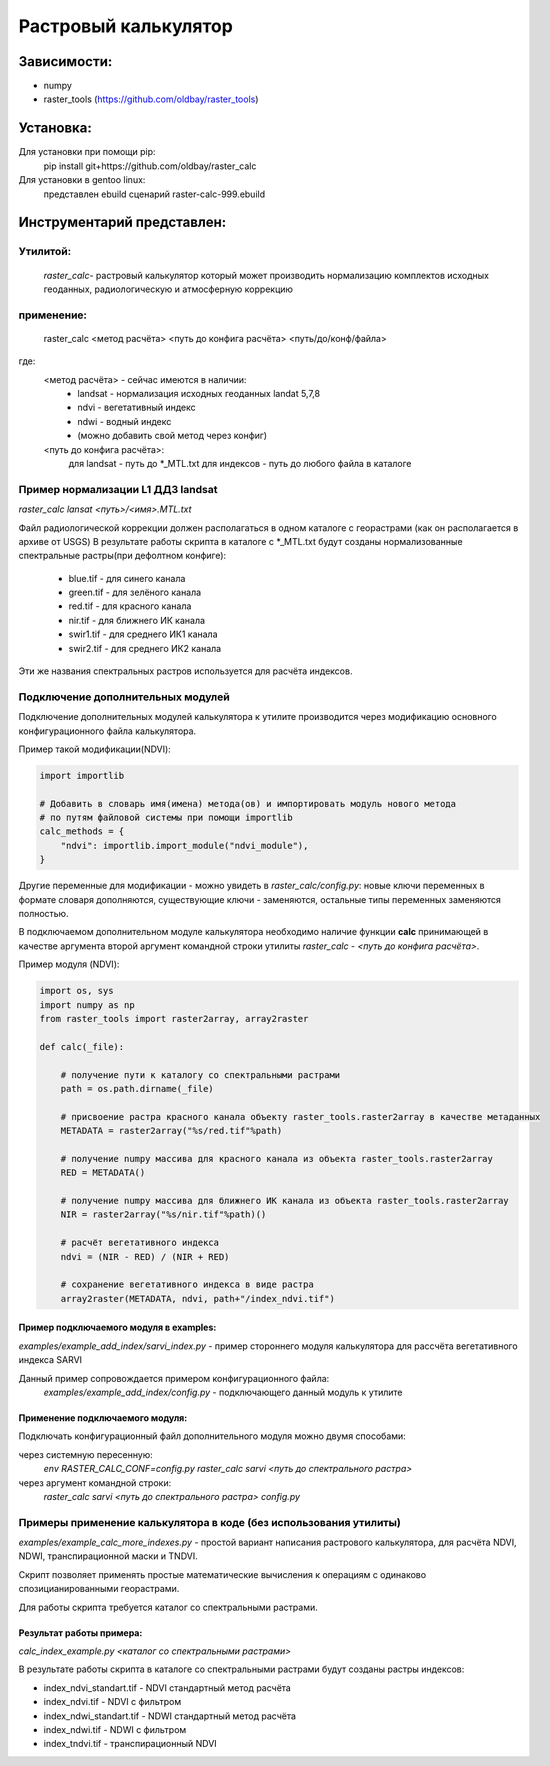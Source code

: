 =====================
Растровый калькулятор
=====================

Зависимости:
------------

* numpy
* raster_tools (https://github.com/oldbay/raster_tools)

Установка:
----------
Для установки при помощи pip:
    pip install git+https://github.com/oldbay/raster_calc

Для установки в gentoo linux:
    представлен ebuild сценарий raster-calc-999.ebuild


Инструментарий представлен:
---------------------------
Утилитой:
~~~~~~~~~
    *raster_calc*- растровый калькулятор который может производить нормализацию комплектов исходных геоданных, радиологическую и атмосферную коррекцию
                                                                                               
применение:
~~~~~~~~~~~
    raster_calc <метод расчёта> <путь до конфига расчёта> <путь/до/конф/файла>

где:
    <метод расчёта> - сейчас имеются в наличии:
                    * landsat - нормализация исходных геоданных landat 5,7,8
                    * ndvi - вегетативный индекс
                    * ndwi - водный индекс
                    * (можно добавить свой метод через конфиг)

    <путь до конфига расчёта>: 
                     для landsat - путь до \*_MTL.txt
                     для индексов - путь до любого файла в каталоге


Пример нормализации L1 ДДЗ landsat
~~~~~~~~~~~~~~~~~~~~~~~~~~~~~~~~~~

*raster_calc lansat <путь>/<имя>.MTL.txt*

Файл радиологической коррекции должен располагаться в одном каталоге с 
георастрами (как он располагается в архиве от USGS)
В результате работы скрипта в каталоге с \*_MTL.txt будут созданы
нормализованные спектральные растры(при дефолтном конфиге):

    * blue.tif - для синего канала
    * green.tif - для зелёного канала
    * red.tif - для красного канала
    * nir.tif - для ближнего ИК канала
    * swir1.tif - для среднего ИК1 канала
    * swir2.tif - для среднего ИК2 канала

Эти же названия спектральных растров используется для расчёта
индексов.


Подключение дополнительных модулей
~~~~~~~~~~~~~~~~~~~~~~~~~~~~~~~~~~
Подключение дополнительных модулей калькулятора к утилите производится через модификацию основного конфигурационного файла калькулятора.

Пример такой модификации(NDVI):

.. code:: python

    import importlib

    # Добавить в словарь имя(имена) метода(ов) и импортировать модуль нового метода 
    # по путям файловой системы при помощи importlib
    calc_methods = {
        "ndvi": importlib.import_module("ndvi_module"),
    }

Другие переменные для модификации - можно увидеть в *raster_calc/config.py*:
новые ключи переменных в формате словаря дополняются,
существующие ключи - заменяются,
остальные типы переменных заменяются полностью.

В подключаемом дополнительном модуле калькулятора необходимо наличие функции **calc** принимающей в качестве аргумента
второй аргумент командной строки утилиты *raster_calc* - *<путь до конфига расчёта>*.

Пример модуля (NDVI):

.. code:: python

    import os, sys
    import numpy as np
    from raster_tools import raster2array, array2raster

    def calc(_file):
        
        # получение пути к каталогу со спектральными растрами
        path = os.path.dirname(_file)

        # присвоение растра красного канала объекту raster_tools.raster2array в качестве метаданных
        METADATA = raster2array("%s/red.tif"%path)
        
        # получение numpy массива для красного канала из объекта raster_tools.raster2array 
        RED = METADATA()
        
        # получение numpy массива для ближнего ИК канала из объекта raster_tools.raster2array 
        NIR = raster2array("%s/nir.tif"%path)()
        
        # расчёт вегетативного индекса
        ndvi = (NIR - RED) / (NIR + RED)
        
        # сохранение вегетативного индекса в виде растра
        array2raster(METADATA, ndvi, path+"/index_ndvi.tif")

Пример подключаемого модуля в examples:
```````````````````````````````````````
*examples/example_add_index/sarvi_index.py* - пример стороннего модуля калькулятора для рассчёта вегетативного индекса SARVI

Данный пример сопровождается примером конфигурационного файла:
    *examples/example_add_index/config.py* - подключающего данный модуль к утилите

Применение подключаемого модуля:
````````````````````````````````
Подключать конфигурационный файл дополнительного модуля можно двумя способами:

через системную пересенную:
    *env RASTER_CALC_CONF=config.py raster_calc sarvi <путь до спектрального растра>*

через аргумент командной строки:
    *raster_calc sarvi <путь до спектрального растра> config.py*


Примеры применение калькулятора в коде (без использования утилиты)
~~~~~~~~~~~~~~~~~~~~~~~~~~~~~~~~~~~~~~~~~~~~~~~~~~~~~~~~~~~~~~~~~~
*examples/example_calc_more_indexes.py* - простой вариант написания растрового калькулятора, для расчёта NDVI, NDWI, транспирационной маски и TNDVI. 

Скрипт позволяет применять простые математические вычисления к операциям с одинаково спозицианированными георастрами.

Для работы скрипта требуется каталог со спектральными растрами.

Результат работы примера:
`````````````````````````
*calc_index_example.py <каталог со спектральными растрами>*

В результате работы скрипта в каталоге со спектральными растрами
будут созданы растры индексов:

* index_ndvi_standart.tif - NDVI стандартный метод расчёта
* index_ndvi.tif - NDVI с фильтром
* index_ndwi_standart.tif - NDWI стандартный метод расчёта
* index_ndwi.tif - NDWI с фильтром
* index_tndvi.tif - транспирационный NDVI
